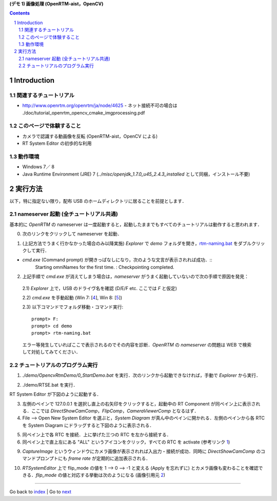 **(デモ 1) 画像処理 (OpenRTM-aist，OpenCV)**

.. contents::
.. sectnum::

.. raw:: html

   <script src="batcall.js"></script>

Introduction
============

関連するチュートリアル
----------------------
- http://www.openrtm.org/openrtm/ja/node/4625
  - ネット接続不可の場合は ./doc/tutorial_openrtm_opencv_cmake_imgprocessing.pdf

このページで体験すること
------------------------
- カメラで認識する動画像を反転 (OpenRTM-aist，OpenCV による)
- RT System Editor の初歩的な利用

動作環境
--------
- Windows 7／ 8
- Java Runtime Environment (JRE) 7 (`../misc/openjdk_1.7.0_u45_2.4.3_installed` として同梱，インストール不要)

実行方法
========
以下，特に指定ない限り，配布 USB のホームディレクトリに居ることを前提とします．

nameserver 起動 (全チュートリアル共通)
--------------------------------------
基本的に `OpenRTM` の nameserver は一度起動すると，起動したままでもすべてのチュートリアルは動作すると思われます．

0) 次のリンクをクリックして nameserver を起動．

.. raw:: html

    <a class="reference external"  href="javascript:void(0)" onclick="call_rtmnamerserver(); return false;">rtm-naming.bat</a>

1) (上記方法でうまく行かなかった場合のみ以降実施) `Explorer` で `demo` フォルダを開き，rtm-naming.bat_ をダブルクリックして実行．

- `cmd.exe` (Command prompt) が開きっぱなしになり，次のような文言が表示されれば成功．::
    Starting omniNames for the first time.
    :
    Checkpointing completed.

2) 上記手順で `cmd.exe` が消えてしまう場合は，`nameserver` がうまく起動していないので次の手順で原因を発見：

  2.1) `Explorer` 上で，USB のドライヴ名を確認 (D/E/F etc. ここでは `F` と仮定)

  2.2) `cmd.exe` を手動起動 (Win 7: [4_], Win 8: [5_])

  2.3) 以下コマンドでフォルダ移動・コマンド実行::

    prompt> F:
    prompt> cd demo
    prompt> rtm-naming.bat

  エラー等発生していればここで表示されるのでその内容を診断．`OpenRTM` の `nameserver` の問題は WEB で検索して対処してみてください．

チュートリアルのプログラム実行
------------------------------

1) `./demo/OpencvRtmDemo/0_StartDemo.bat` を実行．次のリンクから起動できなければ，手動で `Explorer` から実行．

.. raw:: html

    <a class="reference external"  href="javascript:void(0)" onclick="callbat_relativepath('OpencvRtmDemo\\0_StartDemo.bat'); return false;">./demo/OpencvRtmDemo/0_StartDemo.bat</a>

2) ./demo/RTSE.bat を実行．

.. raw:: html

    <a class="reference external"  href="javascript:void(0)" onclick="call_rtseditor(); return false;">./demo/RTSE.bat</a>

RT System Editor が下図のように起動する．

.. image:: media/rtse_nocomponents.png

3) 左側のペインで 127.0.0.1 を選択し直上の右矢印をクリックすると，起動中の RT Component が同ペイン上に表示される．ここでは `DirectShowCamComp`，`FlipComp`，`CameraViewerComp` となるはず．

4) File --> Open New System Editor を選ぶと，`System Diagram` が真ん中のペインに開かれる．左側のペインから各 RTC を System Diagram にドラッグすると下図のように表示される．

.. image:: media/rtse_opencvflip_launched.png

5) 同ペイン上で各 RTC を接続．上に挙げた三つの RTC を左から接続する．

6) 同ペイン上で直上左にある "ALL" というアイコンをクリック，すべての RTC を activate (参考リンク 1_) 

.. image:: media/1.1_rtc_activated.png

9) `CaptureImage` というウィンドウにカメラ画像が表示されれば入出力・接続が成功．同時に `DirectShowCamComp` のコマンドプロンプトにも `frame rate` が定期的に追加表示される．

.. image:: media/1.1_framerate.png

10) `RTSystemEditor` 上で flip_mode の値を 1 --> 0 --> -1 と変える (Apply を忘れずに) とカメラ画像も変わることを確認できる．`flip_mode` の値と対応する挙動は次のようになる (画像引用元 2_)

.. image:: http://www.openrtm.org/openrtm/sites/default/files/1337/cvFlip_and_FlipRTC.png


.. _1: http://www.openrtm.org/openrtm/ja/node/4625#toc26 
.. _2: http://www.openrtm.org/openrtm/sites/default/files/1337/cvFlip_and_FlipRTC.png
.. _3: http://www.oracle.com/technetwork/java/javase/downloads/java-se-jre-7-download-432155.html
.. _4: http://pcsupport.about.com/od/windows7/a/command-prompt-windows-7.htm
.. _5: http://pcsupport.about.com/od/windows-8/a/command-prompt-windows-8.htm
.. _rtm-naming.bat: ../demo/rtm-naming.bat
.. _StartDemo.bat: ../demo/OpencvRtmDemo/0_StartDemo.bat

----

Go back to `index <index.htm>`__ | Go to `next <1.2_demo_mediaplaybyvoice.htm>`__

